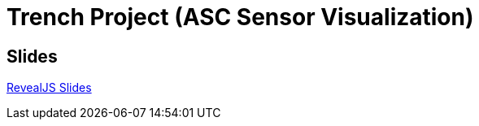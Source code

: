 = Trench Project (ASC Sensor Visualization)

== Slides
https://2425-4chif-syp.github.io/01-projekte-2025-4chif-syp-trench/slides/project-presentation.html[RevealJS Slides]
